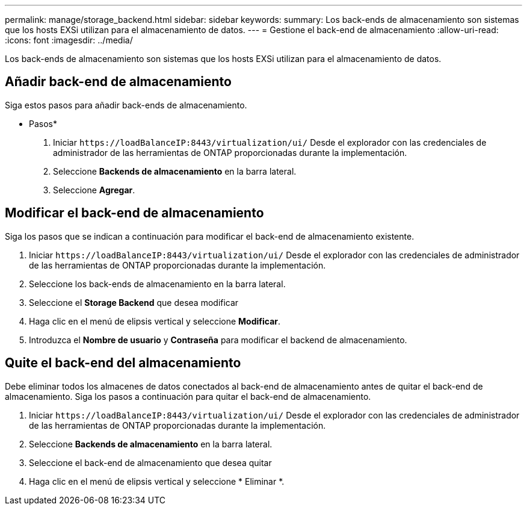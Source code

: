 ---
permalink: manage/storage_backend.html 
sidebar: sidebar 
keywords:  
summary: Los back-ends de almacenamiento son sistemas que los hosts EXSi utilizan para el almacenamiento de datos. 
---
= Gestione el back-end de almacenamiento
:allow-uri-read: 
:icons: font
:imagesdir: ../media/


[role="lead"]
Los back-ends de almacenamiento son sistemas que los hosts EXSi utilizan para el almacenamiento de datos.



== Añadir back-end de almacenamiento

Siga estos pasos para añadir back-ends de almacenamiento.

* Pasos*

. Iniciar `\https://loadBalanceIP:8443/virtualization/ui/` Desde el explorador con las credenciales de administrador de las herramientas de ONTAP proporcionadas durante la implementación.
. Seleccione *Backends de almacenamiento* en la barra lateral.
. Seleccione *Agregar*.




== Modificar el back-end de almacenamiento

Siga los pasos que se indican a continuación para modificar el back-end de almacenamiento existente.

. Iniciar `\https://loadBalanceIP:8443/virtualization/ui/` Desde el explorador con las credenciales de administrador de las herramientas de ONTAP proporcionadas durante la implementación.
. Seleccione los back-ends de almacenamiento en la barra lateral.
. Seleccione el *Storage Backend* que desea modificar
. Haga clic en el menú de elipsis vertical y seleccione *Modificar*.
. Introduzca el *Nombre de usuario* y *Contraseña* para modificar el backend de almacenamiento.




== Quite el back-end del almacenamiento

Debe eliminar todos los almacenes de datos conectados al back-end de almacenamiento antes de quitar el back-end de almacenamiento.
Siga los pasos a continuación para quitar el back-end de almacenamiento.

. Iniciar `\https://loadBalanceIP:8443/virtualization/ui/` Desde el explorador con las credenciales de administrador de las herramientas de ONTAP proporcionadas durante la implementación.
. Seleccione *Backends de almacenamiento* en la barra lateral.
. Seleccione el back-end de almacenamiento que desea quitar
. Haga clic en el menú de elipsis vertical y seleccione * Eliminar *.

